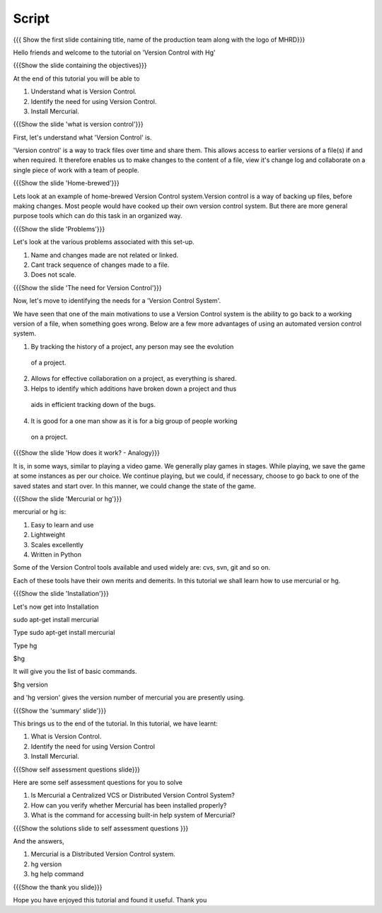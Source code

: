 .. Prerequisites
.. -------------

.. None

.. Author : Primal Pappachan
   Internal Reviewer : Kiran Isukapatla
   Date: May 10 2012

--------
Script
--------

.. L1

{{{ Show the first slide containing title, name of the production team along 
with the logo of MHRD}}}

.. R1

Hello friends and welcome to the tutorial on 'Version Control with Hg'

.. L2

{{{Show the slide containing the objectives}}}

.. R2

At the end of this tutorial you will be able to

1. Understand what is Version Control.

#. Identify the need for using Version Control.

#. Install Mercurial.

.. L3

{{{Show the slide 'what is version control'}}}


.. R3

First, let's understand what 'Version Control' is. 

'Version control' is a way to track files over time and share them. 
This allows access to earlier versions of a file(s) if and when required. 
It therefore enables us to make changes to the content of a file, view it's 
change log and collaborate on a single piece of work with a team of people.
 
.. L4

{{{Show the slide 'Home-brewed'}}}

.. R4

Lets look at an example of home-brewed Version Control system.Version control 
is a way of backing up files, before making changes. Most people would have 
cooked up their own version control system. But there are more general purpose 
tools which can do this task in an organized way.

.. L5

{{{Show the slide 'Problems'}}}

.. R5

Let's look at the various problems associated with this set-up.

1. Name and changes made are not related or linked.

#. Cant track sequence of changes made to a file.

#. Does not scale.


.. L6

{{{Show the slide 'The need for Version Control'}}}

.. R6

Now, let's move to identifying the needs for a 'Version Control System'.

We have seen that one of the main motivations to use a Version Control system 
is the ability to go back to a working version of a file, when something 
goes wrong. Below are a few more advantages of using an automated version 
control system.

1. By tracking the history of a project, any person may see the evolution 
 of a project.

2. Allows for effective collaboration on a project, as everything is shared.

3. Helps to identify which additions have broken down a project and thus 
 aids in efficient tracking down of the bugs.

4. It is good for a one man show as it is for a big group of people working 
 on a project.


.. L7

{{{Show the slide 'How does it work? - Analogy}}}

.. R7

It is, in some ways, similar to playing a video game. We generally play games 
in stages. While playing, we save the game at some instances as per our choice. 
We continue playing, but we could, if necessary, choose to go back to one of the
saved states and start over. In this manner, we could change the state of 
the game.

.. L8

{{{Show the slide 'Mercurial or hg'}}}

.. R8

mercurial or hg is:

1. Easy to learn and use
    
#. Lightweight

#. Scales excellently

#. Written in Python


Some of the Version Control tools available and used widely are: cvs, svn, 
git and so on.

Each of these tools have their own merits and demerits. In this tutorial we 
shall learn how to use mercurial or hg.

.. L9

{{{Show the slide 'Installation'}}}

.. R9

Let's now get into Installation

.. L10

sudo apt-get install mercurial

.. R10

Type sudo apt-get install mercurial

Type hg  

.. L11

$hg

.. R11

It will give you the list of basic commands.

.. L12

$hg version

.. R12

and 'hg version' gives the version number of mercurial you are presently using.

.. L13

{{{Show the 'summary' slide'}}}

.. R13

This brings us to the end of the tutorial. In this tutorial, we have
learnt:

1. What is Version Control.

#. Identify the need for using Version Control

#. Install Mercurial.

.. L14

{{{Show self assessment questions slide}}}

.. R14

Here are some self assessment questions for you to solve

1. Is Mercurial a Centralized VCS or Distributed Version Control System? 

#. How can you verify whether Mercurial has been installed properly?

#. What is the command for accessing built-in help system of Mercurial?

.. L15

{{{Show the solutions slide to self assessment questions }}}

.. R15

And the answers,

1. Mercurial is a Distributed Version Control system.

#. hg version

#. hg help command


.. L16

{{{Show the thank you slide}}}

.. R16

Hope you have enjoyed this tutorial and found it useful.
Thank you

